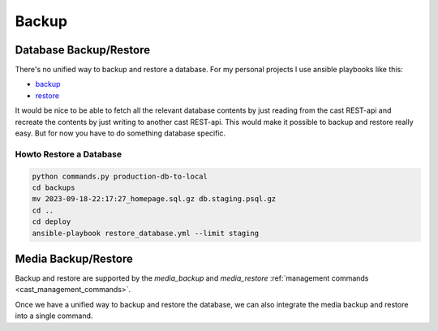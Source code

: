 ######
Backup
######

***********************
Database Backup/Restore
***********************

There's no unified way to backup and restore a database. For my personal projects
I use ansible playbooks like this:

* `backup <https://github.com/ephes/homepage/blob/main/deploy/backup_database.yml>`_
* `restore <https://github.com/ephes/homepage/blob/main/deploy/restore_database.yml>`_

It would be nice to be able to fetch all the relevant database contents by just
reading from the cast REST-api and recreate the contents by just writing to
another cast REST-api. This would make it possible to backup and restore really
easy. But for now you have to do something database specific.

Howto Restore a Database
========================

.. code-block:: shell

    python commands.py production-db-to-local
    cd backups
    mv 2023-09-18-22:17:27_homepage.sql.gz db.staging.psql.gz
    cd ..
    cd deploy
    ansible-playbook restore_database.yml --limit staging

********************
Media Backup/Restore
********************

Backup and restore are supported by the `media_backup` and `media_restore`
:ref:`management commands <cast_management_commands>`.

Once we have a unified way to backup and restore the database, we can also
integrate the media backup and restore into a single command.
